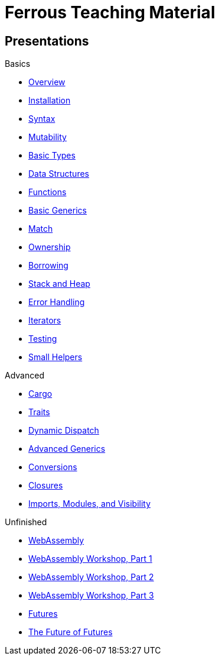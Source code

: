 = Ferrous Teaching Material

== Presentations

.Basics
* link:./overview.html[Overview]
* link:./installation.html[Installation]
* link:./syntax.html[Syntax]
* link:./mutability.html[Mutability]
* link:./basic-types.html[Basic Types]
* link:./data-structures.html[Data Structures]
* link:./functions.html[Functions]
* link:./generics-basics.html[Basic Generics]
* link:./match.html[Match]
* link:./ownership.html[Ownership]
* link:./borrowing.html[Borrowing]
* link:./stack-and-heap.html[Stack and Heap]
* link:./error-handling.html[Error Handling]
* link:./iterators.html[Iterators]
* link:./testing.html[Testing]
* link:./little-helpers.html[Small Helpers]

.Advanced
* link:./cargo.html[Cargo]
* link:./traits.html[Traits]
* link:./dynamic-dispatch.html[Dynamic Dispatch]
* link:./advanced-generics-bounds.html[Advanced Generics]
* link:./conversion-patterns.html[Conversions]
* link:./closures.html[Closures]
* link:./imports-modules-and-visibility.html[Imports, Modules, and Visibility]

.Unfinished
* link:./wasm.html[WebAssembly]
* link:./wasm_01_introduction.html[WebAssembly Workshop, Part 1]
* link:./wasm_02_setup.html[WebAssembly Workshop, Part 2]
* link:./wasm_03_game_of_life.html[WebAssembly Workshop, Part 3]
* link:./futures.html[Futures]
* link:./future-of-futures.html[The Future of Futures]
